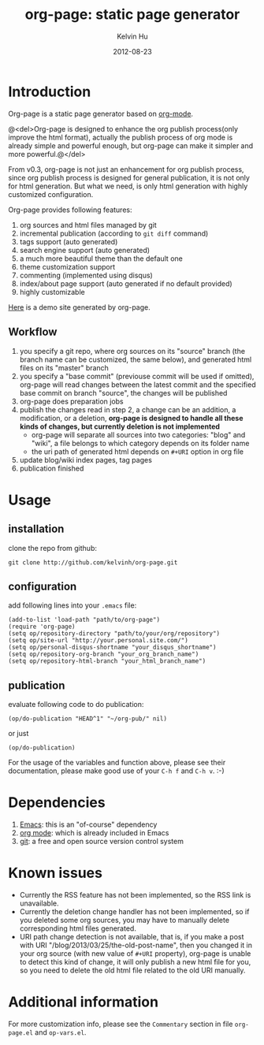 #+TITLE:     org-page: static page generator
#+AUTHOR:    Kelvin Hu
#+EMAIL:     ini.kelvin@gmail.com
#+DATE:      2012-08-23
#+OPTIONS:   H:3 num:nil toc:nil \n:nil @:t ::t |:t ^:t -:t f:t *:t <:t


* Introduction

  Org-page is a static page generator based on [[http://orgmode.org/][org-mode]].

  @<del>Org-page is designed to enhance the org publish process(only improve the
  html format), actually the publish process of org mode is already simple and
  powerful enough, but org-page can make it simpler and more powerful.@</del>

  From v0.3, org-page is not just an enhancement for org publish process, since
  org publish process is designed for general publication, it is not only for
  html generation. But what we need, is only html generation with highly
  customized configuration.

  Org-page provides following features:

  1) org sources and html files managed by git
  2) incremental publication (according to =git diff= command)
  3) tags support (auto generated)
  4) search engine support (auto generated)
  5) a much more beautiful theme than the default one
  6) theme customization support
  7) commenting (implemented using disqus)
  8) index/about page support (auto generated if no default provided)
  9) highly customizable

  [[http://kelvinh.github.com][Here]] is a demo site generated by org-page.

** Workflow

   1. you specify a git repo, where org sources on its "source" branch (the
      branch name can be customized, the same below), and generated html files
      on its "master" branch
   2. you specify a "base commit" (previouse commit will be used if omitted),
      org-page will read changes between the latest commit and the specified
      base commit on branch "source", the changes will be published
   3. org-page does preparation jobs
   4. publish the changes read in step 2, a change can be an addition, a
      modification, or a deletion, *org-page is designed to handle all these
      kinds of changes, but currently deletion is not implemented*
      - org-page will separate all sources into two categories: "blog" and
        "wiki", a file belongs to which category depends on its folder name
      - the uri path of generated html depends on =#+URI= option in org file
   5. update blog/wiki index pages, tag pages
   6. publication finished

* Usage

** installation

   clone the repo from github:

   : git clone http://github.com/kelvinh/org-page.git

** configuration

   add following lines into your =.emacs= file:

   : (add-to-list 'load-path "path/to/org-page")
   : (require 'org-page)
   : (setq op/repository-directory "path/to/your/org/repository")
   : (setq op/site-url "http://your.personal.site.com/")
   : (setq op/personal-disqus-shortname "your_disqus_shortname")
   : (setq op/repository-org-branch "your_org_branch_name")
   : (setq op/repository-html-branch "your_html_branch_name")

** publication

   evaluate following code to do publication:

   : (op/do-publication "HEAD^1" "~/org-pub/" nil)

   or just

   : (op/do-publication)

  For the usage of the variables and function above, please see their
  documentation, please make good use of your =C-h f= and =C-h v=. :-)

* Dependencies

  1. [[http://www.gnu.org/software/emacs/][Emacs]]: this is an "of-course" dependency
  2. [[http://orgmode.org/][org mode]]: which is already included in Emacs
  3. [[http://git-scm.com][git]]: a free and open source version control system

* Known issues

  - Currently the RSS feature has not been implemented, so the RSS link is
    unavailable.
  - Currently the deletion change handler has not been implemented, so if you
    deleted some org sources, you may have to manually delete corresponding
    html files generated.
  - URI path change detection is not available, that is, if you make a post
    with URI "/blog/2013/03/25/the-old-post-name", then you changed it in your
    org source (with new value of =#+URI= property), org-page is unable to
    detect this kind of change, it will only publish a new html file for you,
    so you need to delete the old html file related to the old URI manually.

* Additional information

  For more customization info, please see the =Commentary= section in
  file =org-page.el= and =op-vars.el=.
